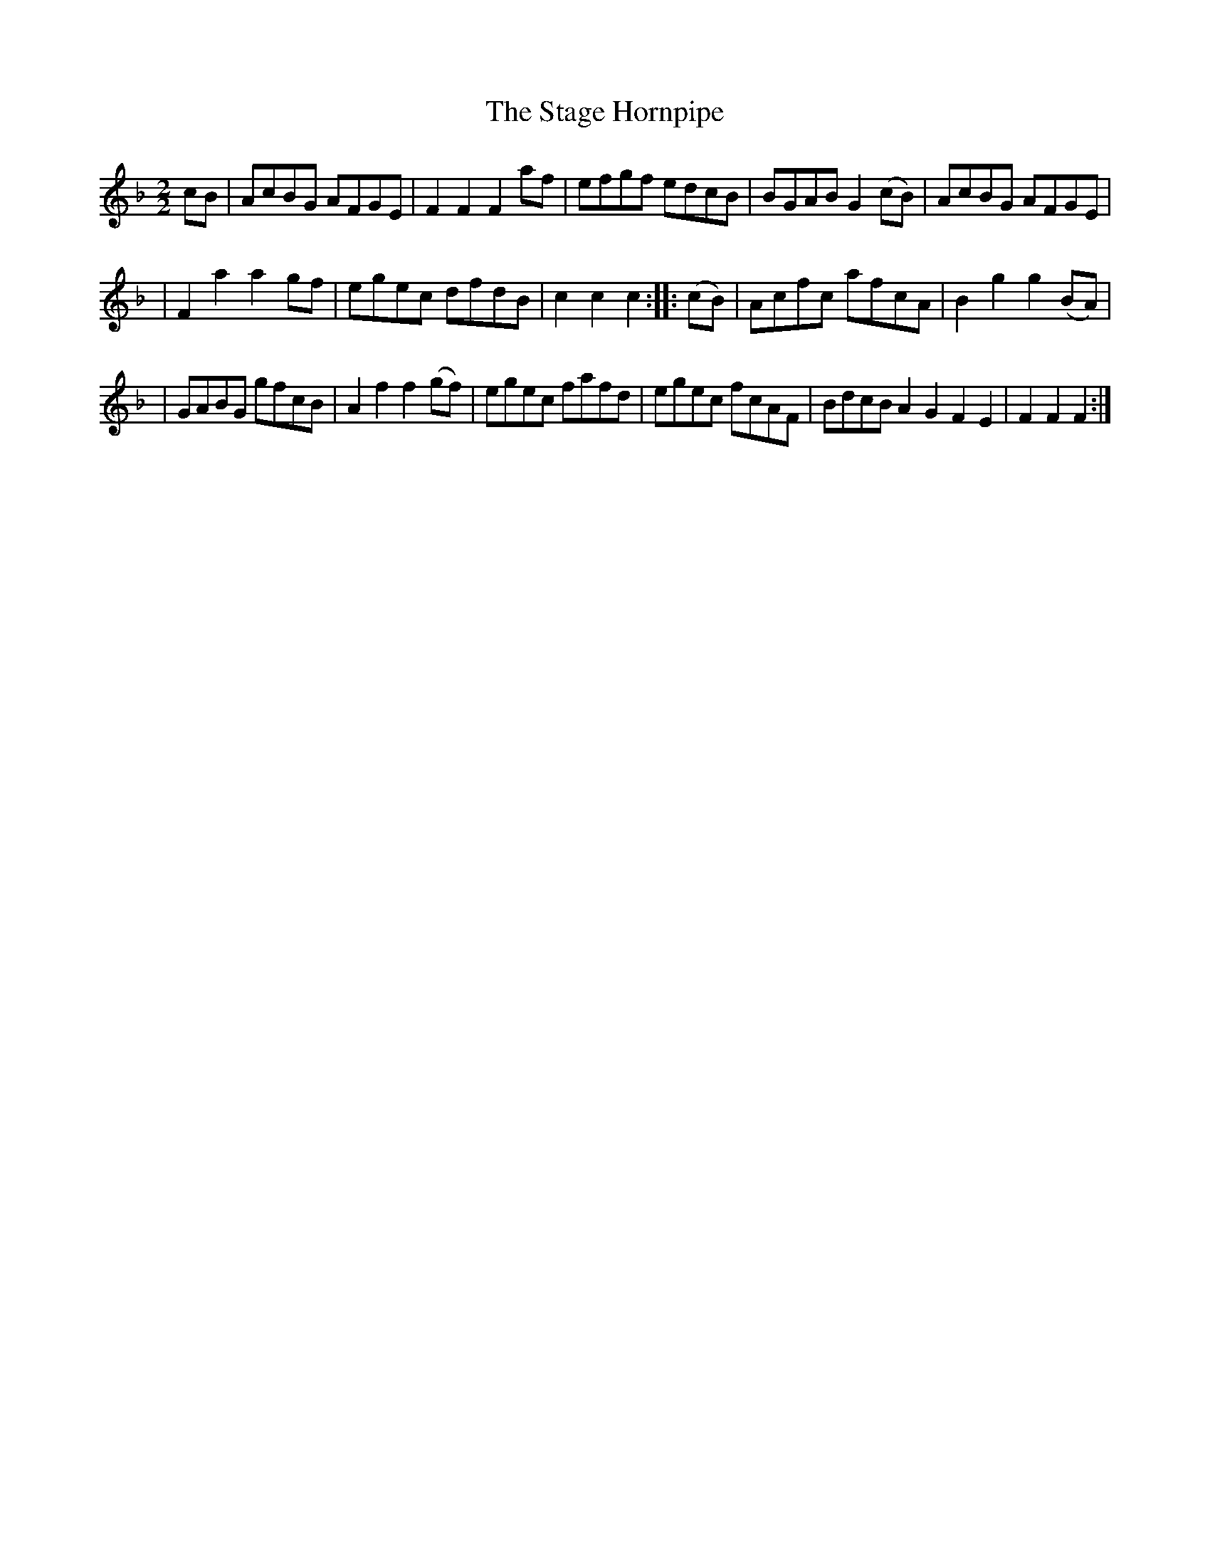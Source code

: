 X: 1
T: The Stage Hornpipe
M: 2/2
L: 1/8
S: Armitt MS
N: No time signature given
N: Reformatted for readability [JC]
K: F major
cB | AcBG AFGE | F2F2 F2af | efgf edcB | BGAB G2(cB) | AcBG AFGE |
| F2a2 a2gf | egec dfdB | c2c2 c2 :: (cB) | Acfc afcA | B2g2 g2(BA) |
| GABG gfcB | A2f2 f2(gf) | egec fafd | egec fcAF | BdcB A2G2 F2E2 | F2F2F2 :|
